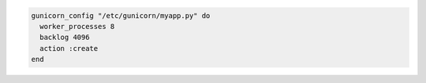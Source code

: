 .. This is an included how-to. 

.. To edit worker-related values:

.. code-block:: ruby

   gunicorn_config "/etc/gunicorn/myapp.py" do
     worker_processes 8
     backlog 4096
     action :create
   end



